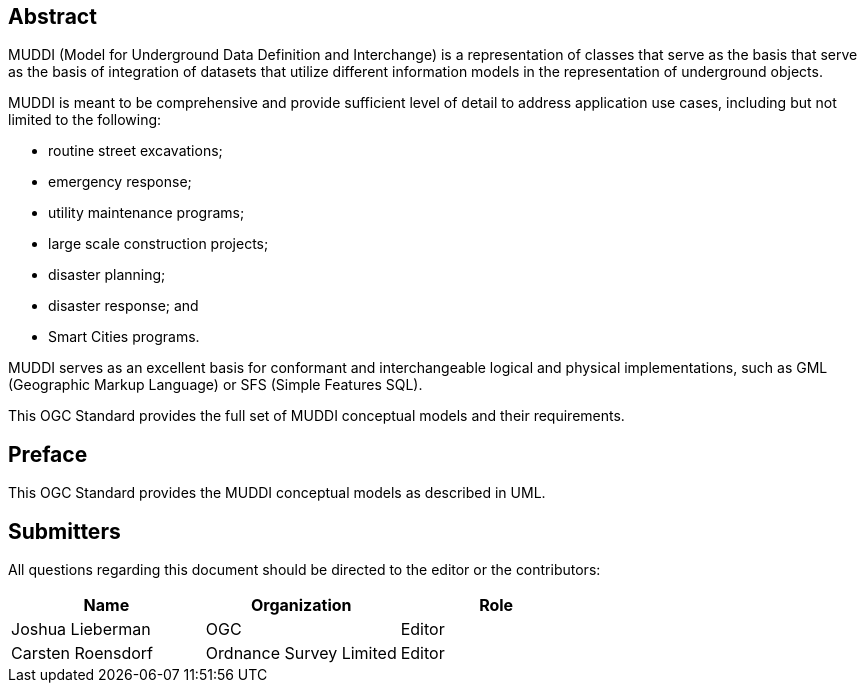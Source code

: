 
[abstract]
== Abstract

MUDDI (Model for Underground Data Definition and Interchange) is a
representation of classes that serve as the basis that serve as the basis of
integration of datasets that utilize different information models in the
representation of underground objects.

MUDDI is meant to be comprehensive and provide sufficient level of detail to
address application use cases, including but not limited to the following:

* routine street excavations;
* emergency response;
* utility maintenance programs;
* large scale construction projects;
* disaster planning;
* disaster response; and
* Smart Cities programs.

MUDDI serves as an excellent basis for conformant and interchangeable logical
and physical implementations, such as GML (Geographic Markup Language) or SFS
(Simple Features SQL).

This OGC Standard provides the full set of MUDDI conceptual models and their
requirements.


== Preface

This OGC Standard provides the MUDDI conceptual models as described in UML.


== Submitters

All questions regarding this document should be directed to the editor or the
contributors:

[options="header"]
|===
| Name | Organization | Role

| Joshua Lieberman | OGC | Editor
| Carsten Roensdorf | Ordnance Survey Limited | Editor

|===
